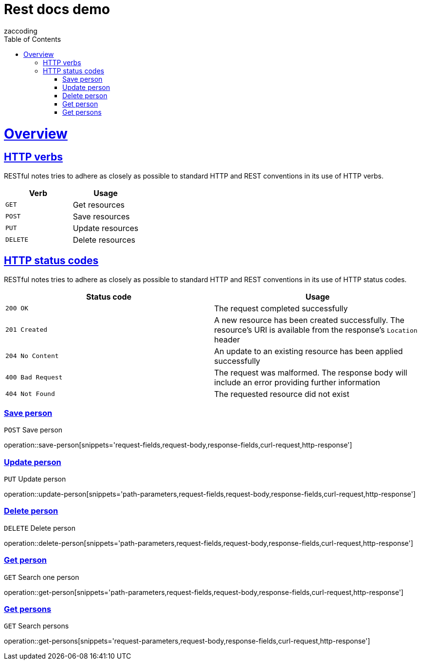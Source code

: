 = Rest docs demo
zaccoding;
:doctype: book
:icons: font
:source-highlighter: highlightjs
:toc: left
:toclevels: 4
:sectlinks:

[[overview]]
= Overview

[[overview-http-verbs]]
== HTTP verbs

RESTful notes tries to adhere as closely as possible to standard HTTP and REST conventions in its
use of HTTP verbs.

|===
| Verb | Usage

| `GET`
| Get resources

| `POST`
| Save resources

| `PUT`
| Update resources

| `DELETE`
| Delete resources
|===

[[overview-http-status-codes]]
== HTTP status codes

RESTful notes tries to adhere as closely as possible to standard HTTP and REST conventions in its
use of HTTP status codes.

|===
| Status code | Usage

| `200 OK`
| The request completed successfully

| `201 Created`
| A new resource has been created successfully. The resource's URI is available from the response's
`Location` header

| `204 No Content`
| An update to an existing resource has been applied successfully

| `400 Bad Request`
| The request was malformed. The response body will include an error providing further information

| `404 Not Found`
| The requested resource did not exist
|===

[[resources-person-save]]
=== Save person

`POST` Save person

operation::save-person[snippets='request-fields,request-body,response-fields,curl-request,http-response']

[[resources-person-update]]
=== Update person

`PUT` Update person

operation::update-person[snippets='path-parameters,request-fields,request-body,response-fields,curl-request,http-response']

[[resources-person-delete]]
=== Delete person

`DELETE` Delete person

operation::delete-person[snippets='path-parameters,request-fields,request-body,response-fields,curl-request,http-response']



[[resources-person-get]]
=== Get person

`GET` Search one person

operation::get-person[snippets='path-parameters,request-fields,request-body,response-fields,curl-request,http-response']

[[resources-persons-get]]
=== Get persons

`GET` Search persons

operation::get-persons[snippets='request-parameters,request-body,response-fields,curl-request,http-response']

